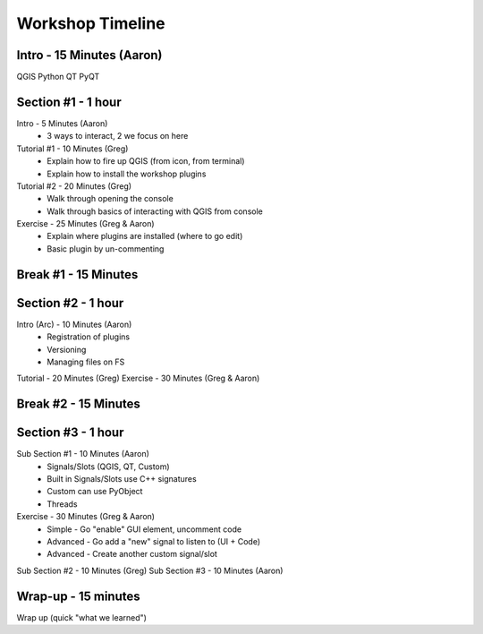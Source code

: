 =================
Workshop Timeline
=================

Intro - 15 Minutes (Aaron)
--------------------------

QGIS
Python
QT
PyQT

Section #1 - 1 hour
-------------------

Intro       - 5 Minutes (Aaron)
  - 3 ways to interact, 2 we focus on here

Tutorial #1 - 10 Minutes (Greg)
  - Explain how to fire up QGIS (from icon, from terminal)
  - Explain how to install the workshop plugins 

Tutorial #2 - 20 Minutes (Greg)
  - Walk through opening the console
  - Walk through basics of interacting with QGIS from console

Exercise - 25 Minutes (Greg & Aaron)
  - Explain where plugins are installed (where to go edit)
  - Basic plugin by un-commenting

Break #1 - 15 Minutes
---------------------

Section #2 - 1 hour
-------------------

Intro (Arc) - 10 Minutes (Aaron)
  - Registration of plugins
  - Versioning
  - Managing files on FS

Tutorial - 20 Minutes (Greg)
Exercise - 30 Minutes (Greg & Aaron)

Break #2 - 15 Minutes
---------------------

Section #3 - 1 hour
-------------------

Sub Section #1 - 10 Minutes (Aaron)
  - Signals/Slots (QGIS, QT, Custom)
  - Built in Signals/Slots use C++ signatures
  - Custom can use PyObject
  - Threads

Exercise - 30 Minutes (Greg & Aaron)
  - Simple - Go "enable" GUI element, uncomment code
  - Advanced - Go add a "new" signal to listen to (UI + Code)
  - Advanced - Create another custom signal/slot

Sub Section #2 - 10 Minutes (Greg)
Sub Section #3 - 10 Minutes (Aaron)

Wrap-up - 15 minutes
--------------------

Wrap up (quick "what we learned")

